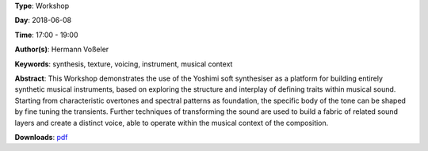 .. title: Inbuilt Musicality
.. slug: 12
.. date: 
.. tags: synthesis, texture, voicing, instrument, musical context
.. category: Workshop
.. link: 
.. description: 
.. type: text

**Type**: Workshop

**Day**: 2018-06-08

**Time**: 17:00 - 19:00

**Author(s)**: Hermann Voßeler

**Keywords**: synthesis, texture, voicing, instrument, musical context

**Abstract**: 
This Workshop demonstrates the use of the Yoshimi soft synthesiser as a platform for building entirely synthetic musical instruments, based on exploring the structure and interplay of defining traits within musical sound. Starting from characteristic overtones and spectral patterns as foundation, the specific body of the tone can be shaped by fine tuning the transients. Further techniques of transforming the sound are used to build a fabric of related sound layers and create a distinct voice, able to operate within the musical context of the composition.

**Downloads**: `pdf </files/pdf/12.pdf>`_ 
